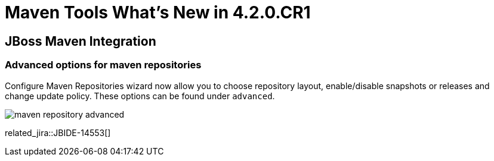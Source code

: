 = Maven Tools What's New in 4.2.0.CR1
:page-layout: whatsnew
:page-component_id: usage
:page-component_version: 4.2.0.CR1
:page-product_id: jbt_core 
:page-product_version: 4.2.0.CR1

== JBoss Maven Integration
=== Advanced options for maven repositories

Configure Maven Repositories wizard now allow you to choose repository layout, enable/disable snapshots or releases and change update policy. These options can be found under `advanced`. 

image:./images/maven_repository_advanced.png[]

related_jira::JBIDE-14553[]